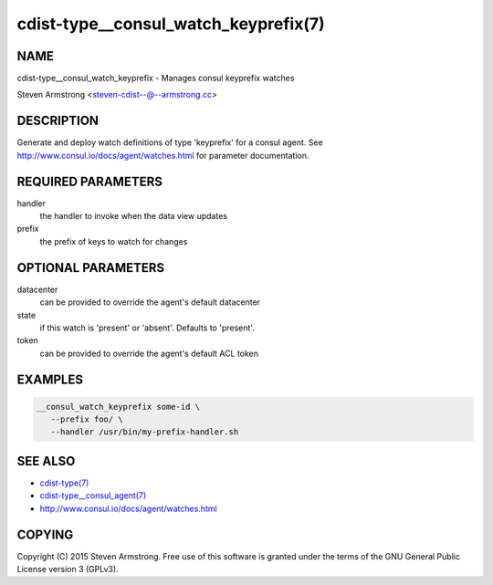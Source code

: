cdist-type__consul_watch_keyprefix(7)
=====================================

NAME
----
cdist-type__consul_watch_keyprefix - Manages consul keyprefix watches

Steven Armstrong <steven-cdist--@--armstrong.cc>


DESCRIPTION
-----------
Generate and deploy watch definitions of type 'keyprefix' for a consul agent.
See http://www.consul.io/docs/agent/watches.html for parameter documentation.


REQUIRED PARAMETERS
-------------------
handler
   the handler to invoke when the data view updates

prefix
   the prefix of keys to watch for changes


OPTIONAL PARAMETERS
-------------------
datacenter
   can be provided to override the agent's default datacenter

state
   if this watch is 'present' or 'absent'. Defaults to 'present'.

token
   can be provided to override the agent's default ACL token


EXAMPLES
--------

.. code-block:: sh

    __consul_watch_keyprefix some-id \
       --prefix foo/ \
       --handler /usr/bin/my-prefix-handler.sh


SEE ALSO
--------
- `cdist-type(7) <cdist-type.html>`_
- `cdist-type__consul_agent(7) <cdist-type__consul_agent.html>`_
- http://www.consul.io/docs/agent/watches.html


COPYING
-------
Copyright \(C) 2015 Steven Armstrong. Free use of this software is
granted under the terms of the GNU General Public License version 3 (GPLv3).
